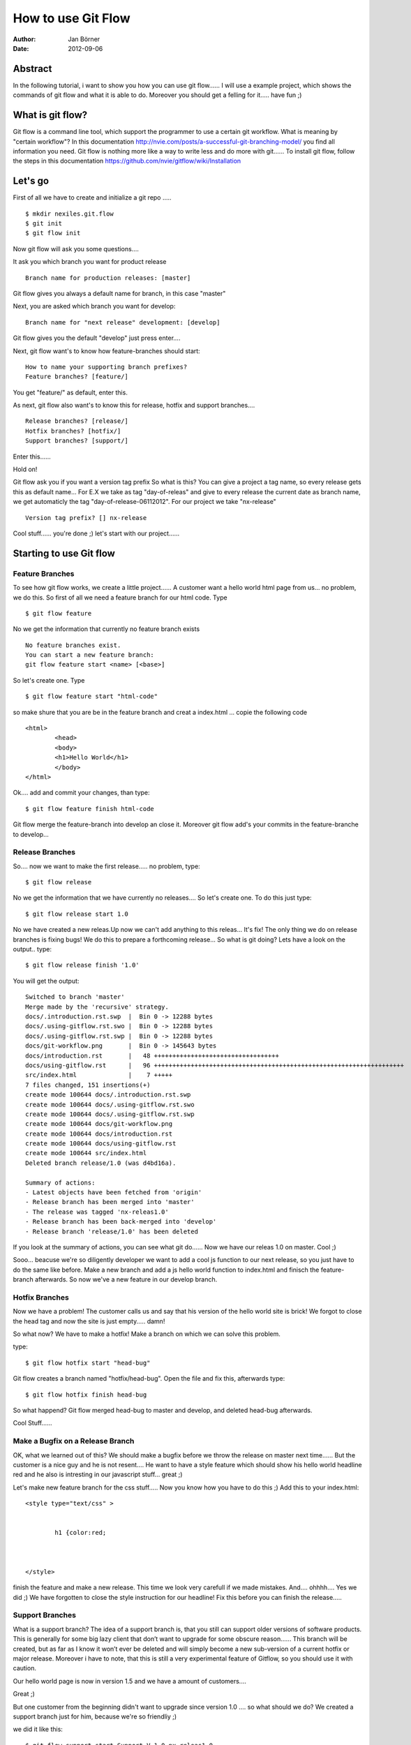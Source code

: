 ===================
How to use Git Flow
===================


:Author:    Jan Börner
:Date:      2012-09-06



Abstract
========

In the following tutorial, i want to show you how you can use git flow......
I will use a example project, which shows the commands of git flow and what
it is able to do. Moreover you should get a felling for it..... have fun ;) 

What is git flow?
================

Git flow is a command line tool, which support the programmer to use a certain 
git workflow. What is meaning by "certain workflow"? In this documentation http://nvie.com/posts/a-successful-git-branching-model/ 
you find all information you need. Git flow is nothing more like a way to write less and do more with git...... 
To install git flow, follow the steps in this documentation https://github.com/nvie/gitflow/wiki/Installation


Let's go
========

First of all we have to create and initialize a git repo  ..... :: 
	

	$ mkdir nexiles.git.flow
	$ git init
	$ git flow init
		
	
Now git flow will ask you some questions....


It ask you which branch you want for product release ::


	 Branch name for production releases: [master]

Git flow gives you always a default name for branch, in this case "master"


Next, you are asked which branch you want for develop::


	 Branch name for "next release" development: [develop]


Git flow gives you the default "develop"
just press enter....

Next, git flow want's to know how feature-branches should start:: 


	How to name your supporting branch prefixes?
	Feature branches? [feature/]


You get "feature/" as default, enter this.


As next, git flow also want's to know this for release, hotfix and support branches.... ::


	Release branches? [release/]
	Hotfix branches? [hotfix/]
	Support branches? [support/]


Enter this......


Hold on!

Git flow ask you if you want a version tag prefix 
So what is this?
You can give a project a tag name, so every release gets this as default name...
For E.X we take as tag "day-of-releas" and give to every release the current date as branch name, we get
automaticly the tag "day-of-release-06112012".
For our project we take "nx-release" :: 


	Version tag prefix? [] nx-release


Cool stuff...... you're done ;) let's start with our project...... 


Starting to use Git flow 
=========================


Feature Branches
----------------


To see how git flow works, we create a little project...... 
A customer want a hello world html page from us... no problem, we do this.
So first of all we need a feature branch for our html code. Type ::

	$ git flow feature

No we get the information that currently no feature branch exists ::

	No feature branches exist.
	You can start a new feature branch:
	git flow feature start <name> [<base>]

So let's create one. Type :: 


	$ git flow feature start "html-code"
	
	
so make shure that you are be in the feature
branch and creat a index.html ... copie the following code ::



	<html>
		<head>
		<body>
		<h1>Hello World</h1>
		</body>
	</html>



Ok.... add and commit your changes, than type::



	$ git flow feature finish html-code



Git flow merge the feature-branch into develop an close it.
Moreover git flow add's your commits in the feature-branche to develop...



Release Branches
----------------


So.... now we want to make the first release..... no problem, type::



	$ git flow release


No we get the information that we have currently no  releases.... So let's create one.
To do this just type:: 



	$ git flow release start 1.0
	
 

No we have created a new releas.Up now we can't add anything to this releas... It's fix!
The only thing we do on release branches is fixing bugs!
We do this to prepare a forthcoming release...
So what is git doing? Lets have a look on the output.. type::


	$ git flow release finish '1.0'

You will get the output::

	Switched to branch 'master'
	Merge made by the 'recursive' strategy.
	docs/.introduction.rst.swp  |  Bin 0 -> 12288 bytes
	docs/.using-gitflow.rst.swo |  Bin 0 -> 12288 bytes
	docs/.using-gitflow.rst.swp |  Bin 0 -> 12288 bytes
	docs/git-workflow.png       |  Bin 0 -> 145643 bytes
	docs/introduction.rst       |   48 ++++++++++++++++++++++++++++++++++
	docs/using-gitflow.rst      |   96 ++++++++++++++++++++++++++++++++++++++++++++++++++++++++++++++++++++
	src/index.html              |    7 +++++
	7 files changed, 151 insertions(+)
	create mode 100644 docs/.introduction.rst.swp
	create mode 100644 docs/.using-gitflow.rst.swo
	create mode 100644 docs/.using-gitflow.rst.swp
	create mode 100644 docs/git-workflow.png
	create mode 100644 docs/introduction.rst
	create mode 100644 docs/using-gitflow.rst
	create mode 100644 src/index.html
	Deleted branch release/1.0 (was d4bd16a).

	Summary of actions:
	- Latest objects have been fetched from 'origin'
	- Release branch has been merged into 'master'
	- The release was tagged 'nx-releas1.0'
	- Release branch has been back-merged into 'develop'
	- Release branch 'release/1.0' has been deleted


If you look at the summary of actions, you can see what git do...... 
Now we have our releas 1.0 on master. 
Cool ;) 



Sooo... beacuse we're so diligently developer we want to add a cool js function to our next release, so you just 
have to do the same like before. Make a new branch and add a js hello world function to index.html and finisch the feature-branch
afterwards. So now we've a new feature in our develop branch. 



Hotfix Branches 
---------------


Now we have a problem! The customer calls us and say that his version of the hello world site is brick!
We forgot to close the head tag and now the site is just empty..... damn! 



So what now?
We have to make a hotfix! 
Make a branch on which we can solve this problem.


type::

	$ git flow hotfix start "head-bug"


Git flow creates a branch named "hotfix/head-bug".
Open the file and fix this, afterwards type:: 




	$ git flow hotfix finish head-bug



So what happend?
Git flow merged head-bug to master and develop, and deleted head-bug afterwards.

Cool Stuff......
 

Make a Bugfix on a Release Branch
---------------------------------


OK, what we learned out of this? We should make a bugfix before we throw the release on master next time......
But the customer is a nice guy and he is not resent.... He want to have a style feature which should show his
hello world headline red and he also is intresting in our javascript stuff... great ;)

Let's make new feature branch for the css stuff..... Now you know how you have to do this ;) 
Add this to your index.html::


	<style type="text/css" >


		h1 {color:red;



	</style>


finish the feature and make a new release. 
This time we look very carefull if we made mistakes. And.... ohhhh.... Yes we did ;)
We have forgotten to close the style instruction for our headline! Fix this before you can finish the release.....



Support Branches
----------------



What is a support branch? 
The idea of a support branch is, that you still can support older versions
of software products. This is generally for some big lazy client that don’t want to upgrade for some obscure reason...... 
This branch will be created, but as far as I know it won’t ever be deleted and will simply become a new sub-version of a current 
hotfix or major release. Moreover i have to note, that this is still a very experimental feature of Gitflow, so you should use it with caution.



Our hello world page is now in version 1.5 and we have a amount of customers.... 

Great ;)

But one customer from the beginning didn't want to upgrade since version 1.0 .... so what should we do? We created a support branch
just for him, because we're so friendliy ;) 

 
we did it like this::


	$ git flow support start Support_V_1.0 nx-releas1.0


Keep the syntax in mind ::

	git flow support start [supportName] [tagName]


Now we have a support version for 1.0 and the customer is happy ;) 



Conclution 
==========

So..... we're done.....

 
I hope you got a impression, the understanding and the basic skills which you need
to use git flow and this kind of workflow.....
At the end of these tutorial you will find some sources about this topic.....
For notes, supplements or improvments write at jan.boerner@nexiles.com.


Bye bye.......



Sources
=======

- http://yakiloo.com/getting-started-git-flow/
- http://splitshade.wordpress.com/2012/04/22/git-flow-einfaches-arbeiten-mit-dem-perfekten-git-workflow/ 
- http://nvie.com/posts/a-successful-git-branching-model/
- https://github.com/nvie/gitflow


